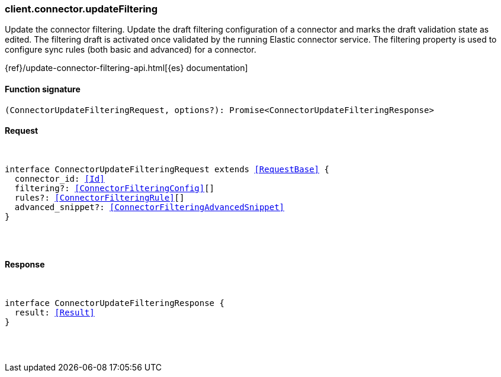 [[reference-connector-update_filtering]]

////////
===========================================================================================================================
||                                                                                                                       ||
||                                                                                                                       ||
||                                                                                                                       ||
||        ██████╗ ███████╗ █████╗ ██████╗ ███╗   ███╗███████╗                                                            ||
||        ██╔══██╗██╔════╝██╔══██╗██╔══██╗████╗ ████║██╔════╝                                                            ||
||        ██████╔╝█████╗  ███████║██║  ██║██╔████╔██║█████╗                                                              ||
||        ██╔══██╗██╔══╝  ██╔══██║██║  ██║██║╚██╔╝██║██╔══╝                                                              ||
||        ██║  ██║███████╗██║  ██║██████╔╝██║ ╚═╝ ██║███████╗                                                            ||
||        ╚═╝  ╚═╝╚══════╝╚═╝  ╚═╝╚═════╝ ╚═╝     ╚═╝╚══════╝                                                            ||
||                                                                                                                       ||
||                                                                                                                       ||
||    This file is autogenerated, DO NOT send pull requests that changes this file directly.                             ||
||    You should update the script that does the generation, which can be found in:                                      ||
||    https://github.com/elastic/elastic-client-generator-js                                                             ||
||                                                                                                                       ||
||    You can run the script with the following command:                                                                 ||
||       npm run elasticsearch -- --version <version>                                                                    ||
||                                                                                                                       ||
||                                                                                                                       ||
||                                                                                                                       ||
===========================================================================================================================
////////

[discrete]
[[client.connector.updateFiltering]]
=== client.connector.updateFiltering

Update the connector filtering. Update the draft filtering configuration of a connector and marks the draft validation state as edited. The filtering draft is activated once validated by the running Elastic connector service. The filtering property is used to configure sync rules (both basic and advanced) for a connector.

{ref}/update-connector-filtering-api.html[{es} documentation]

[discrete]
==== Function signature

[source,ts]
----
(ConnectorUpdateFilteringRequest, options?): Promise<ConnectorUpdateFilteringResponse>
----

[discrete]
==== Request

[pass]
++++
<pre>
++++
interface ConnectorUpdateFilteringRequest extends <<RequestBase>> {
  connector_id: <<Id>>
  filtering?: <<ConnectorFilteringConfig>>[]
  rules?: <<ConnectorFilteringRule>>[]
  advanced_snippet?: <<ConnectorFilteringAdvancedSnippet>>
}

[pass]
++++
</pre>
++++
[discrete]
==== Response

[pass]
++++
<pre>
++++
interface ConnectorUpdateFilteringResponse {
  result: <<Result>>
}

[pass]
++++
</pre>
++++
